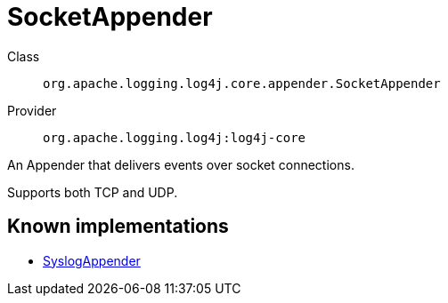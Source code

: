 ////
Licensed to the Apache Software Foundation (ASF) under one or more
contributor license agreements. See the NOTICE file distributed with
this work for additional information regarding copyright ownership.
The ASF licenses this file to You under the Apache License, Version 2.0
(the "License"); you may not use this file except in compliance with
the License. You may obtain a copy of the License at

    https://www.apache.org/licenses/LICENSE-2.0

Unless required by applicable law or agreed to in writing, software
distributed under the License is distributed on an "AS IS" BASIS,
WITHOUT WARRANTIES OR CONDITIONS OF ANY KIND, either express or implied.
See the License for the specific language governing permissions and
limitations under the License.
////
[#org_apache_logging_log4j_core_appender_SocketAppender]
= SocketAppender

Class:: `org.apache.logging.log4j.core.appender.SocketAppender`
Provider:: `org.apache.logging.log4j:log4j-core`

An Appender that delivers events over socket connections.

Supports both TCP and UDP.

[#org_apache_logging_log4j_core_appender_SocketAppender-implementations]
== Known implementations

* xref:../log4j-core/org.apache.logging.log4j.core.appender.SyslogAppender.adoc[SyslogAppender]

